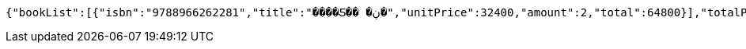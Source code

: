[source,options="nowrap"]
----
{"bookList":[{"isbn":"9788966262281","title":"����Ƽ�� �ڹ�","unitPrice":32400,"amount":2,"total":64800}],"totalPrice":64800,"money":70000,"change":5200,"payment":"CASH"}
----